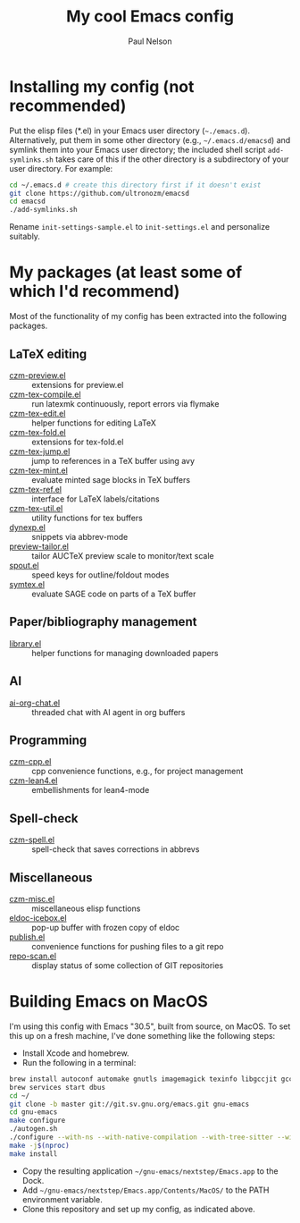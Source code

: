 #+title: My cool Emacs config
#+author: Paul Nelson

* Installing my config (not recommended)
Put the elisp files (*.el) in your Emacs user directory (=~./emacs.d=).  Alternatively, put them in some other directory (e.g., =~/.emacs.d/emacsd=) and symlink them into your Emacs user directory; the included shell script =add-symlinks.sh= takes care of this if the other directory is a subdirectory of your user directory.  For example:
#+begin_src bash
cd ~/.emacs.d # create this directory first if it doesn't exist
git clone https://github.com/ultronozm/emacsd
cd emacsd
./add-symlinks.sh
#+end_src

Rename =init-settings-sample.el= to =init-settings.el= and personalize suitably.

* My packages (at least some of which I'd recommend)
Most of the functionality of my config has been extracted into the following packages.

** LaTeX editing
- [[https://github.com/ultronozm/czm-preview.el][czm-preview.el]] :: extensions for preview.el
- [[https://github.com/ultronozm/czm-tex-compile.el][czm-tex-compile.el]] :: run latexmk continuously, report errors via flymake
- [[https://github.com/ultronozm/czm-tex-edit.el][czm-tex-edit.el]] :: helper functions for editing LaTeX
- [[https://github.com/ultronozm/czm-tex-fold.el][czm-tex-fold.el]] :: extensions for tex-fold.el
- [[https://github.com/ultronozm/czm-tex-jump.el][czm-tex-jump.el]] :: jump to references in a TeX buffer using avy
- [[https://github.com/ultronozm/czm-tex-mint.el][czm-tex-mint.el]] :: evaluate minted sage blocks in TeX buffers
- [[https://github.com/ultronozm/czm-tex-ref.el][czm-tex-ref.el]] :: interface for LaTeX labels/citations
- [[https://github.com/ultronozm/czm-tex-util.el][czm-tex-util.el]] :: utility functions for tex buffers
- [[https://github.com/ultronozm/dynexp.el][dynexp.el]] :: snippets via abbrev-mode
- [[https://github.com/ultronozm/preview-tailor.el][preview-tailor.el]] :: tailor AUCTeX preview scale to monitor/text scale
- [[https://github.com/ultronozm/spout.el][spout.el]] :: speed keys for outline/foldout modes
- [[https://github.com/ultronozm/symtex.el][symtex.el]] :: evaluate SAGE code on parts of a TeX buffer

** Paper/bibliography management
- [[https://github.com/ultronozm/library.el][library.el]] :: helper functions for managing downloaded papers

** AI
- [[https://github.com/ultronozm/ai-org-chat.el][ai-org-chat.el]] :: threaded chat with AI agent in org buffers

** Programming
- [[https://github.com/ultronozm/czm-cpp.el][czm-cpp.el]] :: cpp convenience functions, e.g., for project management
- [[https://github.com/ultronozm/czm-lean4.el][czm-lean4.el]] :: embellishments for lean4-mode

** Spell-check
- [[https://github.com/ultronozm/czm-spell.el][czm-spell.el]] :: spell-check that saves corrections in abbrevs

** Miscellaneous
- [[https://github.com/ultronozm/czm-misc.el][czm-misc.el]] :: miscellaneous elisp functions
- [[https://github.com/ultronozm/eldoc-icebox.el][eldoc-icebox.el]] :: pop-up buffer with frozen copy of eldoc
- [[https://github.com/ultronozm/publish.el][publish.el]] :: convenience functions for pushing files to a git repo
- [[https://github.com/ultronozm/repo-scan.el][repo-scan.el]] :: display status of some collection of GIT repositories

* Building Emacs on MacOS
I'm using this config with Emacs "30.5", built from source, on MacOS.  To set this up on a fresh machine, I've done something like the following steps:
- Install Xcode and homebrew.
- Run the following in a terminal:
#+begin_src bash
brew install autoconf automake gnutls imagemagick texinfo libgccjit gcc ace-link ccls gnutls texinfo tree-sitter jansson librsvg jpeg giflib libpng libtiff pkg-configclang-format djvulibre
brew services start dbus
cd ~/
git clone -b master git://git.sv.gnu.org/emacs.git gnu-emacs
cd gnu-emacs
make configure
./autogen.sh
./configure --with-ns --with-native-compilation --with-tree-sitter --with-gif --with-png --with-jpeg --with-rsvg --with-tiff --with-imagemagick --with-x-toolkit=gtk3 --with-xwidgets
make -j$(nproc)
make install
#+end_src
- Copy the resulting application =~/gnu-emacs/nextstep/Emacs.app= to the Dock.
- Add =~/gnu-emacs/nextstep/Emacs.app/Contents/MacOS/= to the PATH environment variable.
- Clone this repository and set up my config, as indicated above.


